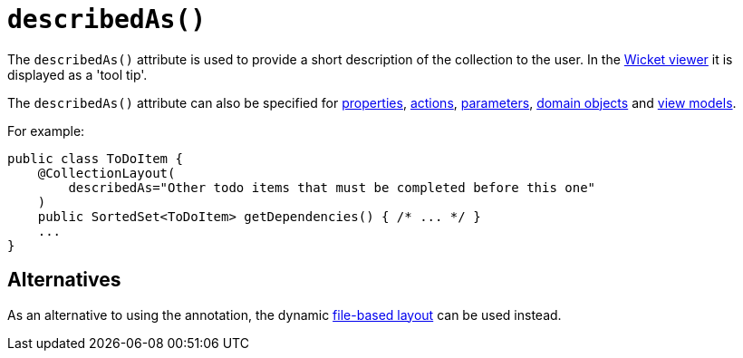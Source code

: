 [[describedAs]]
= `describedAs()`
:Notice: Licensed to the Apache Software Foundation (ASF) under one or more contributor license agreements. See the NOTICE file distributed with this work for additional information regarding copyright ownership. The ASF licenses this file to you under the Apache License, Version 2.0 (the "License"); you may not use this file except in compliance with the License. You may obtain a copy of the License at. http://www.apache.org/licenses/LICENSE-2.0 . Unless required by applicable law or agreed to in writing, software distributed under the License is distributed on an "AS IS" BASIS, WITHOUT WARRANTIES OR  CONDITIONS OF ANY KIND, either express or implied. See the License for the specific language governing permissions and limitations under the License.
:page-partial:


The `describedAs()` attribute is used to provide a short description of the collection to the user.  In the xref:vw:ROOT:about.adoc[Wicket viewer] it is displayed as a 'tool tip'.

The `describedAs()` attribute can also be specified for xref:refguide:applib-ant:PropertyLayout.adoc#describedAs[properties], xref:refguide:applib-ant:ActionLayout.adoc#describedAs[actions], xref:refguide:applib-ant:ParameterLayout.adoc#describedAs[parameters], xref:refguide:applib-ant:DomainObjectLayout.adoc#describedAs[domain objects] and xref:refguide:applib-ant:ViewModelLayout.adoc#describedAs[view models].


For example:

[source,java]
----
public class ToDoItem {
    @CollectionLayout(
        describedAs="Other todo items that must be completed before this one"
    )
    public SortedSet<ToDoItem> getDependencies() { /* ... */ }
    ...
}
----


== Alternatives


As an alternative to using the annotation, the dynamic xref:vw:ROOT:layout.adoc#file-based[file-based layout] can be used instead.

